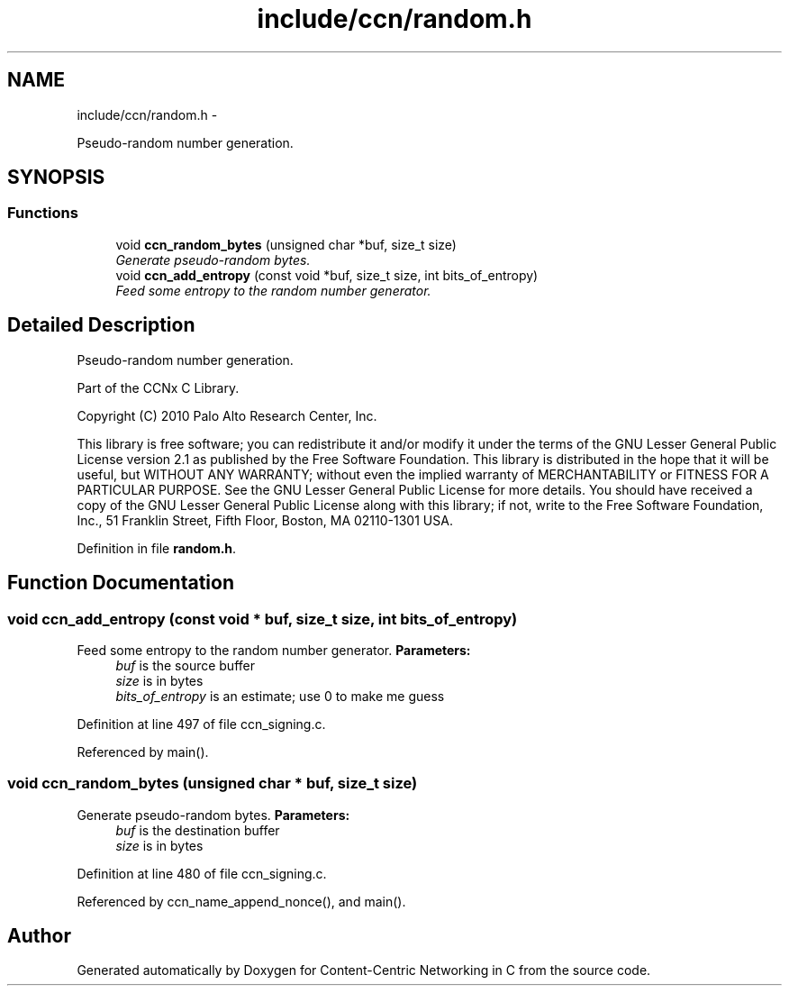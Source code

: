 .TH "include/ccn/random.h" 3 "19 May 2013" "Version 0.7.2" "Content-Centric Networking in C" \" -*- nroff -*-
.ad l
.nh
.SH NAME
include/ccn/random.h \- 
.PP
Pseudo-random number generation.  

.SH SYNOPSIS
.br
.PP
.SS "Functions"

.in +1c
.ti -1c
.RI "void \fBccn_random_bytes\fP (unsigned char *buf, size_t size)"
.br
.RI "\fIGenerate pseudo-random bytes. \fP"
.ti -1c
.RI "void \fBccn_add_entropy\fP (const void *buf, size_t size, int bits_of_entropy)"
.br
.RI "\fIFeed some entropy to the random number generator. \fP"
.in -1c
.SH "Detailed Description"
.PP 
Pseudo-random number generation. 

Part of the CCNx C Library.
.PP
Copyright (C) 2010 Palo Alto Research Center, Inc.
.PP
This library is free software; you can redistribute it and/or modify it under the terms of the GNU Lesser General Public License version 2.1 as published by the Free Software Foundation. This library is distributed in the hope that it will be useful, but WITHOUT ANY WARRANTY; without even the implied warranty of MERCHANTABILITY or FITNESS FOR A PARTICULAR PURPOSE. See the GNU Lesser General Public License for more details. You should have received a copy of the GNU Lesser General Public License along with this library; if not, write to the Free Software Foundation, Inc., 51 Franklin Street, Fifth Floor, Boston, MA 02110-1301 USA. 
.PP
Definition in file \fBrandom.h\fP.
.SH "Function Documentation"
.PP 
.SS "void ccn_add_entropy (const void * buf, size_t size, int bits_of_entropy)"
.PP
Feed some entropy to the random number generator. \fBParameters:\fP
.RS 4
\fIbuf\fP is the source buffer 
.br
\fIsize\fP is in bytes 
.br
\fIbits_of_entropy\fP is an estimate; use 0 to make me guess 
.RE
.PP

.PP
Definition at line 497 of file ccn_signing.c.
.PP
Referenced by main().
.SS "void ccn_random_bytes (unsigned char * buf, size_t size)"
.PP
Generate pseudo-random bytes. \fBParameters:\fP
.RS 4
\fIbuf\fP is the destination buffer 
.br
\fIsize\fP is in bytes 
.RE
.PP

.PP
Definition at line 480 of file ccn_signing.c.
.PP
Referenced by ccn_name_append_nonce(), and main().
.SH "Author"
.PP 
Generated automatically by Doxygen for Content-Centric Networking in C from the source code.
